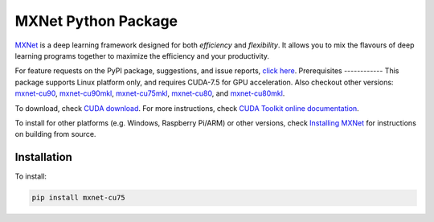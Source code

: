 MXNet Python Package
====================

`MXNet <http://mxnet.io>`__ is a deep learning framework designed for
both *efficiency* and *flexibility*. It allows you to mix the flavours
of deep learning programs together to maximize the efficiency and your
productivity.

For feature requests on the PyPI package, suggestions, and issue
reports, `click
here <https://github.com/apache/incubator-mxnet/issues/8671>`__.
Prerequisites ------------ This package supports Linux platform only,
and requires CUDA-7.5 for GPU acceleration. Also checkout other
versions: `mxnet-cu90 <https://pypi.python.org/pypi/mxnet-cu90/>`__,
`mxnet-cu90mkl <https://pypi.python.org/pypi/mxnet-cu90mkl/>`__,
`mxnet-cu75mkl <https://pypi.python.org/pypi/mxnet-cu75mkl/>`__,
`mxnet-cu80 <https://pypi.python.org/pypi/mxnet-cu80/>`__, and
`mxnet-cu80mkl <https://pypi.python.org/pypi/mxnet-cu80mkl/>`__.

To download, check `CUDA
download <https://developer.nvidia.com/cuda-downloads>`__. For more
instructions, check `CUDA Toolkit online
documentation <http://docs.nvidia.com/cuda/index.html>`__.

To install for other platforms (e.g. Windows, Raspberry Pi/ARM) or other
versions, check `Installing
MXNet <https://mxnet.incubator.apache.org/versions/master/install/index.html>`__
for instructions on building from source.

Installation
------------

To install:

.. code:: bash

    pip install mxnet-cu75



